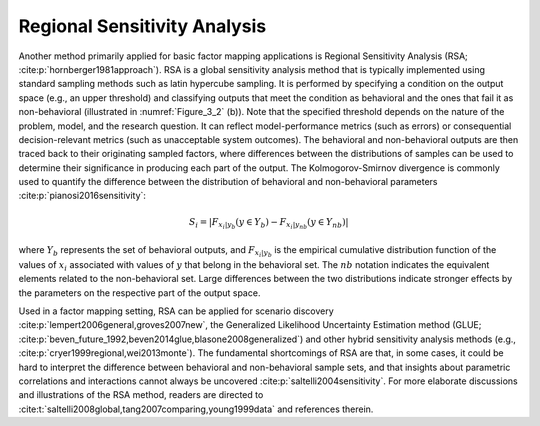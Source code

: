 Regional Sensitivity Analysis
*****************************
Another method primarily applied for basic factor mapping applications is Regional Sensitivity Analysis (RSA; :cite:p:`hornberger1981approach`). RSA is a global sensitivity analysis method that is typically implemented using standard sampling methods such as latin hypercube sampling. It is performed by specifying a condition on the output space (e.g., an upper threshold) and classifying outputs that meet the condition as behavioral and the ones that fail it as non-behavioral (illustrated in :numref:`Figure_3_2` (b)). Note that the specified threshold depends on the nature of the problem, model, and the research question. It can reflect model-performance metrics (such as errors) or consequential decision-relevant metrics (such as unacceptable system outcomes). The behavioral and non-behavioral outputs are then traced back to their originating sampled factors, where differences between the distributions of samples can be used to determine their significance in producing each part of the output. The Kolmogorov-Smirnov divergence is commonly used to quantify the difference between the distribution of behavioral and non-behavioral parameters :cite:p:`pianosi2016sensitivity`:

.. math::
  S_i=|F_{x_i|y_b} (y \in Y_b)-F_{x_i|y_{nb}} (y \in Y_{nb})|

where :math:`Y_b` represents the set of behavioral outputs, and :math:`F_{x_i|y_b}` is the empirical cumulative distribution function of the values of :math:`x_i` associated with values of :math:`y` that belong in the behavioral set. The :math:`nb` notation indicates the equivalent elements related to the non-behavioral set. Large differences between the two distributions indicate stronger effects by the parameters on the respective part of the output space.

Used in a factor mapping setting, RSA can be applied for scenario discovery :cite:p:`lempert2006general,groves2007new`, the Generalized Likelihood Uncertainty Estimation method (GLUE; :cite:p:`beven_future_1992,beven2014glue,blasone2008generalized`) and other hybrid sensitivity analysis methods (e.g., :cite:p:`cryer1999regional,wei2013monte`). The fundamental shortcomings of RSA are that, in some cases, it could be hard to interpret the difference between behavioral and non-behavioral sample sets, and that insights about parametric correlations and interactions cannot always be uncovered :cite:p:`saltelli2004sensitivity`. For more elaborate discussions and illustrations of the RSA method, readers are directed to :cite:t:`saltelli2008global,tang2007comparing,young1999data` and references therein.
